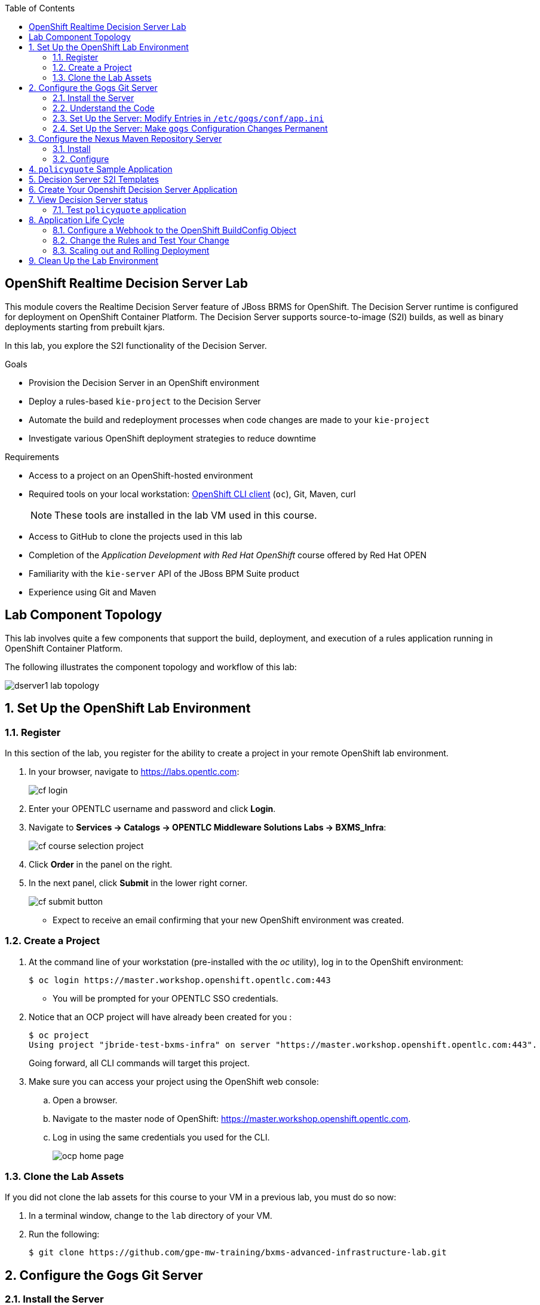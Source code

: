 :scrollbar:
:data-uri:
:toc2:
:ocdownload: link:https://access.redhat.com/downloads/content/290/ver=3.3/rhel---7/3.3.0.35/x86_64/product-software[OpenShift CLI client]


== OpenShift Realtime Decision Server Lab


This module covers the Realtime Decision Server feature of JBoss BRMS for OpenShift. The Decision Server runtime is configured for deployment on OpenShift Container Platform. The Decision Server supports source-to-image (S2I) builds, as well as binary deployments starting from prebuilt kjars.

In this lab, you explore the S2I functionality of the Decision Server.

.Goals

* Provision the Decision Server in an OpenShift environment
* Deploy a rules-based `kie-project` to the Decision Server
* Automate the build and redeployment processes when code changes are made to your `kie-project`
* Investigate various OpenShift deployment strategies to reduce downtime

.Requirements

* Access to a project on an OpenShift-hosted environment
* Required tools on your local workstation: {ocdownload} (`oc`), Git, Maven, curl
+
NOTE: These tools are installed in the lab VM used in this course.

* Access to GitHub to clone the projects used in this lab
* Completion of the _Application Development with Red Hat OpenShift_ course offered by Red Hat OPEN
* Familiarity with the `kie-server` API of the JBoss BPM Suite product
* Experience using Git and Maven

== Lab Component Topology

This lab involves quite a few components that support the build, deployment, and execution of a rules application running in OpenShift Container Platform.

The following illustrates the component topology and workflow of this lab:

image::images/dserver1_lab_topology.gif[]



:numbered:

== Set Up the OpenShift Lab Environment

=== Register

In this section of the lab, you register for the ability to create a project in your remote OpenShift lab environment.

. In your browser, navigate to https://labs.opentlc.com:
+
image::images/cf_login.png[]

. Enter your OPENTLC username and password and click *Login*.
. Navigate to *Services -> Catalogs -> OPENTLC Middleware Solutions Labs -> BXMS_Infra*:
+
image::images/cf_course_selection_project.png[]

. Click *Order* in the panel on the right.

. In the next panel, click *Submit* in the lower right corner.
+
image::images/cf_submit_button.png[]
+
* Expect to receive an email confirming that your new OpenShift environment was created.

=== Create a Project

. At the command line of your workstation (pre-installed with the _oc_ utility), log in to the OpenShift environment:
+
[source,text]
----
$ oc login https://master.workshop.openshift.opentlc.com:443
----

* You will be prompted for your OPENTLC SSO credentials.

. Notice that an OCP project will have already been created for you :
+
-----
$ oc project
Using project "jbride-test-bxms-infra" on server "https://master.workshop.openshift.opentlc.com:443".
-----
+
Going forward, all CLI commands will target this project.

. Make sure you can access your project using the OpenShift web console:
.. Open a browser.
.. Navigate to the master node of OpenShift: https://master.workshop.openshift.opentlc.com.

.. Log in using the same credentials you used for the CLI.
+
image::images/ocp_home_page.png[]

=== Clone the Lab Assets

If you did not clone the lab assets for this course to your VM in a previous lab, you must do so now:

. In a terminal window, change to the `lab` directory of your VM.
. Run the following:
+
[source,text]
-----
$ git clone https://github.com/gpe-mw-training/bxms-advanced-infrastructure-lab.git
-----

== Configure the Gogs Git Server

=== Install the Server

For all xPaaS labs in this course, you need a Git server to host the code that you build and deploy on the Decision Server and Process Server. For this, you use Gogs, a GitHub-like Git server written in Go (https://gogs.io/).

. In the VM:
.. Open a terminal.
.. Change to the directory in the cloned lab project that contains the common templates for the XPaaS labs:
+
[source,text]
----
$ cd /home/jboss/lab/bxms-advanced-infrastructure-lab/xpaas/common
----
. Review the `xpaas-gogs-persistent.yaml` template. This is a template for an installation of Gogs backed by a PostgreSQL database. The template defines:
* A Service for the Gogs server and the PostgreSQL server
* A Route for the Gogs server
* An ImageStream for the Gogs image. This image is hosted on DockerHub
* A DeploymentConfig for the Gogs pod
* A DeploymentConfig for the PostgreSQL pod. The data directory of PostgreSQL is mounted as a volume
* A PersistentVolumeClaim for the Gogs volume
* A PersistentVolumeClaim for the PostgreSQL volume
* Parameters:
** *APPLICATION_NAME:* The name for the application (default is `gogs`)
** *POSTGRESQL_USER:* The generated name of the user for the PostgreSQL database
** *GOGS_POSTGRESQL_PASSWORD:* The generated password of the user for the PostgreSQL database
** *VOLUME_CAPACITY:* The volume capacity for the PersistentVolumeClaim, in MB (default is `512`)

. Create an application based on the template. Specify values for the parameters if you do not want to use the defaults:
+
[source,text]
----
$ oc process -f xpaas-gogs-persistent.yaml -v APPLICATION_NAME=gogs,POSTGRESQL_USER=gogs,GOGS_POSTGRESQL_PASSWORD=gogs,VOLUME_CAPACITY=512Mi | oc create -f -
----

. Wait a few minutes for the `gogs` and `postgreslq-gogs` containers to build and deploy. After that time, only these two containers should display a status of `Running`:
+
[source,text]
-----
$ oc get pods
NAME                      READY   STATUS    RESTARTS   AGE
gogs-1-89oy3              1/1     Running   0          3m
postgresql-gogs-1-ctngm   1/1     Running   0          4m
-----

=== Understand the Code

Research and attempt to answer the following questions:

* What is the full URL that indicates where the Gogs image used in this lab is hosted?
** How did you determine this URL?
** What information does the home page of the Gogs image provide?
* What is the port exposed by the service to the `postgresql` container to which the Gogs application connects?

ifdef::showscript[]

1) https://hub.docker.com/r/openshiftdemos/gogs/
  - ImageStream of DockerImage is:  openshiftdemos/gogs:latest    ..... which implies Dockerhub.
  - URL provides link to source code of gogs image used for OCP
2)  5432

endif::showscript[]

=== Set Up the Server: Modify Entries in `/etc/gogs/conf/app.ini`

After you have set up all of the OpenShift resources, you need to set up the Gogs server.

The Gogs configurations are stored in a file within the running container at  `/etc/gogs/conf/app.ini`.

First you make the initial configuration changes via a web UI.

. Determine the URL of your Gogs server:
+
[source,text]
-----
$ oc get route
-----
.  Open a browser and navigate to the `gogs` route URL.
+
The Gogs installation screen appears:
+
image::images/gogs-installation-screen.png[]

. Enter the following values:
* *Database type:* `PostgreSQL`
* *Database Host:* `postgresql-gogs:5432`
* *Database user:* `gogs`
* *Database password:* `gogs`
* *Database name:* `gogs`
* *SSL Mode:* `disable`
* *Application Name*: `Gogs: Go Git Service`
* *Application URL:* `http://<gogs route>`
+
* Leave all other settings as is.

. Click the *Install Gogs* button.
* You are redirected to the *Sign in* screen. Leave the browser window open for now.

. Find the name of the Gogs pod:
+
[source,text]
----
$ gogspod=$(oc get pod | grep "^gogs" | awk '{print $1}')
----
. Review the changes made to the `gogs` configuration file in the existing container:
+
[source,text]
-----
$  oc exec $gogspod -- cat /etc/gogs/conf/app.ini | more

...

ROOT_URL = http://gogs-bxmsadvdserver.cloudapps.test-ml.opentlc.com/

...

DB_TYPE  = postgres
HOST     = postgresql-gogs:5432
NAME     = gogs
USER     = gogs
PASSWD   = gogs

...

-----

=== Set Up the Server: Make `gogs` Configuration Changes Permanent

Next you ensure that the changes you made are permanent, so that any new `gogs` container replacing the existing one continues to use your configuration changes.

To do so, you extract the configuration file from the Gogs pod and mount it as a ConfigMap in the container to make it persistent.

. Create a local file with the contents of the `/etc/gogs/conf/app.ini` file:
+
[source,text]
----
$ oc exec $gogspod -- cat /etc/gogs/conf/app.ini > /tmp/gogs-app.ini
----
. Configure Gogs to work with the default self-signed OpenShift certificates:
+
[source,text]
----
$ sed -i 's/SKIP_TLS_VERIFY = false/SKIP_TLS_VERIFY = true/g' /tmp/gogs-app.ini
----
. Create a ConfigMap from the saved file:
+
[source,text]
----
$ oc create configmap gogs --from-file=/tmp/gogs-app.ini
----
. Mount the ConfigMap as a volume in the Gogs pod:
+
[source,text]
----
$ oc set volume dc/gogs --add --overwrite --name=config-volume -m /etc/gogs/conf/ --source='{"configMap":{"name":"gogs","items":[{"key":"gogs-app.ini","path":"app.ini"}]}}'
----
* This causes a redeployment of the Gogs pod.

. Wait until the `gogs` pod has been re-created and has a `RUNNING` status.

. Create an account and a repository on the Gogs server:
.. Go back to the Gogs login page in your browser.
.. Click *Register*.
+
image::images/gogs_register.png[]
.. Create an account. Be sure to remember the username and password combination.
.. Log in with your username and password.

. Create an organization named `decision-server-s2i`:
.. Click *+* at the upper right.
.. Click *New Organization*.
+
image::images/gogs_new_org.png[]
.. For the organization name, enter `decision-server-s2i`.
.. Click the *Create Organization* button.
.. Check that you are a member of the new organization and listed as `owner`.
.. From the dashboard of the `decision-server-s2i`, click the blue box at the far right: *View decision-server-s2i*.
+
image::images/view_dserver.png[]
.. Click the *Owners* link and confirm that your userId is affiliated with this Owners group.

. Create a `policyquote` repository in the `decision-server-s2i` organization:
.. Click the `+` symbol in the upper right, and select *New Repository*.
.. Make sure the repository is not private. (Do not check that box.)
.. Make sure the *Initialize this repository with selected file and template* box is unchecked. 

+
image::images/create_new_repo.png[]
+
.. Click *Create repository*.
+
* Later in the lab, you push your BRMS project to this repository.

== Configure the Nexus Maven Repository Server

The S2I build of the Decision Server relies heavily on Maven to build and deploy the BRMS project source code. To avoid needing to download the Maven dependencies at every build cycle, you can configure a Nexus repository as a proxy. The Maven build downloads the dependencies it needs from the Nexus proxy rather than the internet, which speeds up the build considerably.

In this section, you install and configure a Nexus server in your OpenShift project.

=== Install

. In the VM, open a terminal and change to the directory in the cloned lab project that contains the common templates for the xPaaS labs:
+
[source,text]
----
$ cd /home/jboss/lab/bxms-advanced-infrastructure-lab/xpaas/common
----

. Review the `xpaas-nexus-persistent.yaml` template. This is a template for the installation of Nexus. The template defines:
* A Service for the Nexus server
* A Route for the Nexus server
* An ImageStream for the Nexus docker image, which is hosted on DockerHub
* A DeploymentConfig for the Nexus pod
* A PersistentVolumeClaim for the Nexus volume, which holds the Nexus configuration and storage
* Parameters:
** *APPLICATION_NAME:* The name for the application (default is `nexus`)
** *VOLUME_CAPACITY:* The volume capacity for the PersistentVolumeClaim, in MB (default is `512`)

. Create an application based on the template. Specify values for the parameters if you do not want to use the defaults:
+
[source,text]
----
$ oc process -f xpaas-nexus-persistent.yaml -v APPLICATION_NAME=nexus,VOLUME_CAPACITY=512Mi | oc create -f -
----

=== Configure

Once all the components of your application are up, you are ready to configure the Nexus server.
More specifically, you need to add the Red Hat enterprise Maven repository to the list of proxied repositories.

. In a browser window, navigate to the URL of the Nexus route.
. Log in with the username `admin` and password `admin123`.
. In the left navigation panel, click *Repositories*.
.. Click the *Add* icon in the top menu to access the list of options.
.. Click  *Proxy Repository*.
.. On the *New Proxy Repository* screen, enter the following values:
* *Repository ID:* `redhat-ga`
* *Repository Name:* `Red Hat GA`
* *Remote Storage Location:* `https://maven.repository.redhat.com/ga/`
+
* Leave the other fields as is.
.. Click *Save*.

. Add the Red Hat GA repository to the public repository group:
.. In the left navigation panel, click *Repositories*.
.. Select *Public Repositories*.
.. In the bottom panel, click the *Configuration* tab.
.. Make sure that the *Red Hat GA* repository is in the *Ordered Group Repositories* panel:
+
image::images/nexus-redhat-repo.png[]
+
.. Click *Save*.

== `policyquote` Sample Application

This lab uses a sample application called  `policyquote`.

The `policyquote` application is a fairly simple JBoss BRMS application that calculates the price of a car insurance policy based on driver and car data. The project consists of a number of rules (including a rule flow process) and a domain model in a single Maven project.

[NOTE]
The S2I build mechanism imposes certain limitations on the project structure. Multi-module Maven projects are not well supported. Specifically for kjars, all dependencies (like a domain model jar) should be available in a Maven repository before the build kicks off. 

When using binary deployments, you have more flexibility on how to structure your project.

In this part of the lab, you clone the `policyquote` project from GitHub, and push it into the Gogs server on OpenShift to act as the source for your S2I builds.

. In the virtual machine, open a terminal and change to the lab `home` folder.
+
[source,text]
----
$ cd /home/jboss/lab
----
. Clone the `policyquote` project from this course's GitHub site:
+
[source,text]
----
$ git clone https://github.com/gpe-mw-training/bxms-xpaas-policyquote
----
. Add a remote repository to the cloned project that points to your Gogs Git server:
+
[source,text]
----
$ cd bxms-xpaas-policyquote
$ git remote add gogs-s2i http://<gogs username>:<gogs password>@<url of the gogs route>/decision-server-s2i/policyquote.git
----

* Replace `<gogs password>`,`<url of the gogs route>` and `<gogs username>` with the appropriate values for your environment.

. Push the code to the Gogs server:
+
[source,text]
----
$ git push gogs-s2i master
----
. In your browser, return to the home page of your `decision-server-s2i` repository hosted in your `gogs` container:
+
image::images/seeded_gogs_repo.png[]
. Observe that your repository is now seeded with the `policyquote` project.
. Review the code and rules in this application.
.. Notice that the project includes a drools _ruleflow_ artifact:  _PolicyQuote.rf_
+
If you were to view this ruleflow file in JBoss Developer Studio (assuming JBDS is installed with the _Integration Stack_ of plugins), you'd see that the ruleflow is as follows:
+
image::images/policy-quote-rule-flow.png[]
.. Study each of the rule files found in this project.
*** What are the names of the rules affiliated with the _calculation_ ruleflow-group ?
*** What are the names of the rules affiliated with the _surcharge_ ruleflow-group ?


== Decision Server S2I Templates

To create Decision Server applications on OpenShift, you can start from a template that you import into your OpenShift project. Because you can have several templates using the same Decision Server image, you can create an image stream for that image so that you can reuse it in several templates.

. In the VM, open a terminal, and change to the directory in the cloned lab project that contains the templates for the Decision Server lab:
+
[source,text]
----
$ cd /home/jboss/lab/bxms-advanced-infrastructure-lab/xpaas/decision-server
----

. Review the `decisionserver-63-is.yaml` definition file.
* This file defines the ImageStream for the Decision Server 6.3 image, hosted in the Red Hat's Docker registry.
* The latest version of this image is 1.3.

. Create the ImageStream for the Decision Server image:
+
[source,text]
----
$ oc create -f decisionserver-63-is.yaml
----

. Review the `decisionserver-basic-s2i.yaml` template. Note the following:
+
* The template defines:

** A BuildConfig for the S2I build. The BuildConfig defines a source build that points to a Git repo, as well as the builder image, through the ImageStream you defined earlier. The build is triggered through a webhook whenever you push new code to the Git repository, or by a change in the builder image.
** An ImageStream for the image created as a result of the build.
** A DeploymentConfig for the pods running the image created as result of the build. The number of replicas is set to `1`.
** A Service for the Decision Server.
** A Route for the Decision Server.
** Parameters:
*** *KIE_CONTAINER_DEPLOYMENT:* Describes which kjars need to be deployed on the Decision Server, in the format `containerId=groupId:artifactId:version|c2=g2:a2:v2`.
*** *KIE_CONTAINER_REDIRECT_ENABLED:* Enables redirect functionality for KIE containers. This should be set to `true` when different versions of the same kjar are to be deployed side-by-side. The default is `true`.
*** *KIE_SERVER_USER:* The username to access the Decision Server REST or JMS interface. The default is `kieserver`.
*** *KIE_SERVER_PASSWORD:* The password to access the Decision Server REST or JMS interface. The default is a generated value.
*** *APPLICATION_NAME:* The name for the application.
*** *HOSTNAME_HTTP:* The custom hostname for the HTTP service route. Leave blank to use the default hostname generated by OpenShift.
*** *SOURCE_REPOSITORY_URL:* The Git source URI for application. A value is required.
*** *SOURCE_REPOSITORY_REF:* The Git branch/tag reference to build. The default is `master`.
*** *CONTEXT_DIR:* The path within the Git project to build. Leave blank to use the root project directory.
*** *GITHUB_WEBHOOK_SECRET:* The GitHub trigger secret. This is added to the webhook URL. The default is a generated value.
*** *GENERIC_WEBHOOK_SECRET:* The generic build trigger secret. This is added to the webhook URL. The default is a generated value.
*** *IMAGE_STREAM_NAMESPACE:* The namespace in which the ImageStreams for Red Hat xPaaS images are installed. These ImageStreams are normally installed in the `openshift` namespace. You  only need to modify this if you have installed the ImageStreams in a different namespace or project (which is the case in this lab).
*** *MAVEN_MIRROR_URL:* The URL of the Maven mirror--that is, the Nexus server.
* This template does not contain a database service 
** Decision Server does not use persistence
* Decision Server uses an insecure route--HTTP, not HTTPS
. Import the template into your OpenShift project:
+
[source,text]
----
$ oc create -f decisionserver-basic-s2i.yaml
----

== Create Your Openshift Decision Server Application

Everything is now in place to create a OpenShift application for your BRMS project.

. In the VM, open a terminal and run the following, replacing `<name of your OpenShift project>` with the appropriate value:
+
[source,text]
----
$ application_name=policyquote-app
$ source_repo=http://gogs:3000/decision-server-s2i/policyquote.git
$ nexus_url=http://nexus:8081
$ kieserver_password=kieserver1!
$ is_namespace=<name of your OpenShift project>
$ kie_container_deployment="policyquote=com.redhat.gpte.xpaas:policyquote:1.0-SNAPSHOT"
$ oc new-app --template=decisionserver63-basic-s2i -p KIE_SERVER_PASSWORD=$kieserver_password,APPLICATION_NAME=$application_name,SOURCE_REPOSITORY_URL=$source_repo,IMAGE_STREAM_NAMESPACE=$is_namespace,KIE_CONTAINER_DEPLOYMENT=$kie_container_deployment,KIE_CONTAINER_REDIRECT_ENABLED=false,MAVEN_MIRROR_URL=$nexus_url/content/groups/public/
----
+
* Note that the `KIE_CONTAINER_REDIRECT_ENABLED` environment variable is set to `false`. This means that the name of the KIE container for your application will be `policyquote`, as defined in `KIE_CONTAINER_DEPLOYMENT`.

. Check the progress of the build by locating the builder pod (named `policyquote-app-1-build`) and checking the logs either in the OpenShift console or via the OpenShift CLI:
+
[source,text]
----
$ oc logs -f policyquote-app-1-build
----
+
* Because this is the first build, it takes quite some time. The builder image needs to be downloaded from Red Hat's Docker repository, and the Nexus Maven proxy needs to be seeded with the build dependencies.
* The S2I build takes place in a builder pod named `policyquote-app-1-build`. Check the logs for this pod in the web console, or use the OpenShift CLI.
* At the end of the build cycle, expect to see the following in the builder pod log:
+
[source,text]
----
I0908 06:48:48.042137       1 sti.go:334] Successfully built xpaas/policyqote-app-1:a0ec7e20
I0908 06:48:48.118123       1 cleanup.go:23] Removing temporary directory /tmp/s2i-build455291570
I0908 06:48:48.118178       1 fs.go:156] Removing directory '/tmp/s2i-build455291570'
I0908 06:48:48.139557       1 sti.go:268] Using provided push secret for pushing 172.30.1.250:5000/xpaas/policyqote-app:latest image
I0908 06:48:48.139575       1 sti.go:272] Pushing 172.30.1.250:5000/xpaas/policyqote-app:latest image ...
I0908 06:51:52.519695       1 sti.go:288] Successfully pushed 172.30.1.250:5000/xpaas/policyqote-app:latest
----
+
* The image built by the builder pod is pushed to the OpenShift internal registry. This triggers the deployment of the image.

. Monitor the deployment of the application by locating the pod (named `policyquote-app-1-xxxxx`) and checking the logs either in the OpenShift console or via the OpenShift CLI.
+
* After some time, you see something like the following:
+
[source,text]
----
06:53:27,949 INFO  [org.kie.server.services.impl.KieServerImpl] (EJB default - 1) Container policyquote (for release id com.redhat.gpte.xpaas:policyquote:1.0-SNAPSHOT) successfully started
----
+
* By that time, the service and the route have started, and your Decision Server application is ready to serve requests.
+
image::images/policyquote-application-ose.png[]

== View Decision Server status

. Before you execute your deployed `policyquote` application, investigate the details of the API exposed by the Decision Server:

.. Determine the route to the `policyquote` application deployed to a `decision-server` container in OpenShift:
+
[source,text]
-----
$ oc get route | grep policyquote
-----
.. In your browser, navigate to: `<policyquote app route>/kie-server/docs`.
.. Pay particular attention to the API that accepts a HTTP POST at the following uri:  `server/containers/instances/{id}`
+
image::images/kie-server-api-post.png[]
+
NOTE: Notice the use of the term _containers_ in the URI of the above resource.
The word _container_ is highly overloaded in the world of software.
The use of the word _container_ in this specific context refers to the Decision Server construct: _KIE Container_.
It does not refer to a OpenShift / Kubernetes _container_.

* This resource URI drives the stateless rules engine of the _decision-server_ application.

* The _id_ specified in the resource URI refers to the identifier of the container to invoke. In this case it is called `policyquote`.

. You can test your application using the REST API exposed by the Decision Server, using `curl`:
.. In a terminal window, run the following:
+
[source,text]
----
$ policyquote_app=<URL of the policyquote app route>
$ kieserver_password=kieserver1!
----
.. To check the health of the server:
+
[source,text]
----
$ curl -X GET -H "Accept: application/json" --user kieserver:$kieserver_password "$policyquote_app/kie-server/services/rest/server"
----
+
* Response:
+
[source,text]
----
{
  "type" : "SUCCESS",
  "msg" : "Kie Server info",
  "result" : {
    "kie-server-info" : {
      "version" : "6.4.0.Final-redhat-3",
      "name" : "kieserver-policyquote-app-1-xlgac",
      "location" : "http://policyquote-app-1-xlgac:8080/kie-server/services/rest/server",
      "capabilities" : [ "BRM", "KieServer" ],
      "messages" : [ {
        "severity" : "INFO",
        "timestamp" : 1473333794748,
        "content" : [ "Server KieServerInfo{serverId='kieserver-policyquote-app-1-xlgac', version='6.4.0.Final-redhat-3', location='http://policyquote-app-1-xlgac:8080/kie-server/services/rest/server'}started successfully at Thu Sep 08 07:23:14 EDT 2016" ]
      } ],
      "id" : "kieserver-policyquote-app-1-xlgac"
    }
  }
}
----
.. To check which KIE containers are deployed on the server:
+
[source,text]
----
$ curl -X GET -H "Accept: application/json" --user kieserver:$kieserver_password "$policyquote_app/kie-server/services/rest/server/containers"
----
Response:
+
[source,text]
----
{
  "type" : "SUCCESS",
  "msg" : "List of created containers",
  "result" : {
    "kie-containers" : {
      "kie-container" : [ {
        "status" : "STARTED",
        "messages" : [ {
          "severity" : "INFO",
          "timestamp" : 1473333804577,
          "content" : [ "Container policyquote successfully created with module com.redhat.gpte.xpaas:policyquote:1.0-SNAPSHOT." ]
        } ],
        "container-id" : "policyquote",
        "release-id" : {
          "version" : "1.0-SNAPSHOT",
          "group-id" : "com.redhat.gpte.xpaas",
          "artifact-id" : "policyquote"
        },
        "resolved-release-id" : {
          "version" : "1.0-SNAPSHOT",
          "group-id" : "com.redhat.gpte.xpaas",
          "artifact-id" : "policyquote"
        },
        "config-items" : [ ]
      } ]
    }
  }
}
----

=== Test `policyquote` application

. To test your application, you need to send a correctly formatted payload. The `/xpaas/decision-server` directory of the lab contains an example, formatted as JSON.
.. Open the `policyquote-payload.json` payload file and study its contents.

* Notice how the various batch commands found in this json payload file correspond to similar java _Command_ objects found in the `rule` and `process` directories described in the following links:
** https://github.com/droolsjbpm/drools/tree/master/drools-core/src/main/java/org/drools/core/command/runtime/rule[rule commands]
**https://github.com/droolsjbpm/drools/tree/master/drools-core/src/main/java/org/drools/core/command/runtime/process[process commands].
.. Make sure you are in the `xpaas/decision-server` directory, and run the following:
+
[source,text]
----
$ curl -s -X POST -H "Content-Type: application/json" -H "Accept: application/json" --user kieserver:$kieserver_password -d @policyquote-payload.json "$policyquote_app/kie-server/services/rest/server/containers/instances/policyquote"
----
+
Response:
+
[source,text]
----
{
  "type": "SUCCESS",
  "msg": "Container policyquote successfully called.",
  "result": {
    "execution-results": {
      "results": [
        {
          "key": "driver",
          "value": {
            "com.redhat.gpte.policyquote.model.Driver": {
              "id": "1",
              "driverName": "John Doe",
              "age": 26,
              "ssn": "789456",
              "dlNumber": "123456",
              "numberOfAccidents": 2,
              "numberOfTickets": 1,
              "creditScore": 0
            }
          }
        },
        {
          "key": "policy",
          "value": {
            "com.redhat.gpte.policyquote.model.Policy": {
              "requestDate": null,
              "policyType": "AUTO",
              "vehicleYear": 1999,
              "price": 300,
              "priceDiscount": 0,
              "driver": "1"
            }
          }
        }
      ],
      "facts": [
        {
          "key": "driver",
          "value": {
            "org.drools.core.common.DefaultFactHandle": {
              "external-form": "0:1:725414105:725414105:1:DEFAULT:NON_TRAIT:com.redhat.gpte.policyquote.model.Driver"
            }
          }
        },
        {
          "key": "policy",
          "value": {
            "org.drools.core.common.DefaultFactHandle": {
              "external-form": "0:2:1271576022:1271576022:3:DEFAULT:NON_TRAIT:com.redhat.gpte.policyquote.model.Policy"
            }
          }
        }
      ]
    }
  }
}
----
+
NOTE: In the response, pay particular attention to the `price` field of the Policy. This is set as a result of the execution of the rules in your application.

.. To filter out the `price` field, use `grep`:
+
[source,text]
----
$ curl -s -X POST -H "Content-Type: application/json" -H "Accept: application/json" --user kieserver:$kieserver_password -d @policyquote-payload.json "$policyquote_app/kie-server/services/rest/server/containers/instances/policyquote" | grep '"price"'
----
+
[source,text]
----
  "price" : 300,
----
. Experiment by changing some values in the `policyquote-payload.json` payload file for the Driver and Policy objects and checking if you get another result from the server. Review the rules in the project to get an idea of the fields you need to change to influence the calculated price.

== Application Life Cycle

Here you introduce a change in one of the rules of your application, and observe what happens when you push the change to the Git repository.

=== Configure a Webhook to the OpenShift BuildConfig Object

First you need to define a webhook in your `policyquote` repository on Gogs. This webhook is triggered by a push of new code. The webhook calls the OpenShift API to start a new S2I build.

. In a terminal window, run the following:
+
[source,text]
----
oc describe bc policyquote-app
----

. From the response, copy the URL of the GitHub webhook. It should look like the following:
+
[source,text]
----
https://<OpenShift URL>:8443/oapi/v1/namespaces/xpaas/buildconfigs/policyquote-app/webhooks/<secret>/github
----
. Open a browser window and navigate to the `policyquote` repository on Gogs.
. Click *Settings* at the upper right.
+
image::images/gogs-repository-settings.png[]
. On the *Settings* screen,, click *Webhooks > Add Webhook*.
. Click *Gogs*.
. Paste the webhook URL obtained from the BuildConfig into the *Payload URL* text box.
+
* Leave *Content Type* as `application/json`.
* Leave *Secret* blank.
* Make sure *Just the push event* is selected.
* Make sure the *Active* box is checked.
. Click *Add Webhook*.

=== Change the Rules and Test Your Change

. In a terminal window, change to the root of the cloned `bxms-xpaas-policyquote` project.

. Open the `src/main/resources/RiskyAdults.drl` file for editing.
. Change the price in the rule action to `350`.
+
* The rule should now look like:
+
[source,text]
----
package com.redhat.gpte.policyquote;

import com.redhat.gpte.policyquote.model.Driver
import com.redhat.gpte.policyquote.model.Policy

rule "RiskyAdults"

    ruleflow-group "calculation"

    when
        //conditions
        $driver : Driver(age > 24, numberOfAccidents >= 1 || numberOfTickets >=2, $id : id)
        $policy : Policy(price == 0, policyType == "AUTO", driver == $id)
    then
        //actions
        modify($policy) {setPrice(350)};

end
----
. As the project contains some unit tests for your rules, you need to make a change there as well. Open the `src/test/java/com/redhat/gpte/policyquote/rules/RiskyAdultsTest.java` file for editing.
. Change the assert around line 62 to:
+
[source,text]
----
Assert.assertEquals(350, policy.getPrice().intValue());
----
. Optionally, you can test if the project builds sucessfully by doing a local Maven build:
+
[source,text]
----
$ mvn clean package
----
. After the build has completed, push the changes to the Gogs Git server:
+
[source,text]
----
$ git add --all
$ cat << EOF > ~/.gitconfig
[user]
email = gptestudent@gptestudent.com
name = gptestudent
EOF
$ git commit -m "raised the price for risky adults"
$ git push gogs-s2i master
----
. Check in the OpenShift web console that a new build is triggered by the code push:
+
image::images/openshift-s2i-new-build.png[]
+
* Note that this build does not take as long as the first one.
* After the new build is completed, the original application pod is torn down, while the new build pod is being deployed:
+
image::images/openshift-s2i-new-deployment.png[]

. Test the new deployment:
.. Change the directory to: `~/lab/bxms-advanced-infrastructure-lab/xpaas/decision-server`.
.. Run the following:
+
[source,text]
----
curl -s -X POST -H "Content-Type: application/json" -H "Accept: application/json" --user kieserver:$kieserver_password -d @policyquote-payload.json "$policyquote_app/kie-server/services/rest/server/containers/instances/policyquote" | grep '"price"'
----
+
[source,text]
----
  "price" : 350,
----
* The price should now be `350` instead of `300`.

=== Scaling out and Rolling Deployment

As you have noticed during the build and deployment triggered by a code change, there is a time span during which the application is unavailable. This happens roughly between the moment that the S2I build is finished and the new deployment becomes active. This includes the time needed by the Decision Server to start up.

This downtime is not that serious in a development phase, but it is probably not acceptable in a production environment.

By scaling out your application and defining a rolling upgrade strategy, you can ensure that your application remains available--even if that means that during a limited time span both the old and new versions are deployed concurrently.

Here you introduce the changes required directly in the DeploymentConfig of your application. Alternatively, you could create the changes in the template, load it into the OpenShift project, tear down the existing application, and create a new one based on the modified template.

. In a terminal window, run the following:
+
[source,text]
----
$ oc edit dc policyquote-app
----
+
* This opens the DeploymentConfig definition in YAML format in vi.
+
. Alternatively, if you are unfamiliar with vi, you can also edit the DeploymentConfig directly in the OpenShift web console:
+
.. Navigate to the `policyquote` deployment
.. Click *Actions*.
.. Click *Edit YAML*. This opens a window in which you can edit the YAML file.
. Change the `spec/replicas` and the `spec/strategy` section to match the following content. Note that YAML is indentation-sensitive.
+
[source,text]
----
spec:
  replicas: 2
[...]
  strategy:
    recreateParams:
      timeoutSeconds: 600
    resources: {}
    rollingParams:
      maxSurge: 1
      maxUnavailable: 1
      timeoutSeconds: 600
    type: Rolling
[...]
----
+
* These changes raise the number of required pods for your application to two and define a rolling deployment strategy.
* During deployment, one pod at most is made unavailable (as defined in `maxUnavailable`), and one pod at most is created on top of the replica count (as defined in `maxSurge`).

. Save the file.
* A new policy quote application pod is deployed, bringing the number of pods to 2:
+
image::images/policyquote-deployment-scaled.png[]
+
* Requests to the application are now balanced between the two pods.

. Use curl to test that your application is working correctly. Repeat the steps in the earlier procedure to make a change in the code of the application:
.. This time, change the price in the `Risky Adult` rule to `400`.
.. Remember to change the unit test accordingly.
.. Build locally, commit, and push the change.

. To monitor the availability of the application, use the curl command in a loop:
+
[source,text]
----
$ while [ true ]; do curl -s -X POST -H "Content-Type: application/json" -H "Accept: application/json" --user kieserver:$kieserver_password -d @policyquote-payload.json "$policyquote_app/kie-server/services/rest/server/containers/instances/policyquote" | grep '"price"'; sleep 2; done
----
* When the build is finished, the rolling deployment starts deploying the new application pods.
* As long as at least one of the new pods is not active, the old pod is not torn down:
+
image::images/policyquote-deployment-rolling.png[]
+
* If you launched the curl command in a loop, you should have noticed no interruption in the responsiveness of the application. When the new application pods become active, the application responds with a price of `400` rather than `350`.

== Clean Up the Lab Environment

This concludes the first lab of this module. To save resources on OpenShift, you can tear down the `policyquote` application.

. Leave the Nexus and Gogs applications running, as you need them for the next lab.
. In a terminal window, run the following:

[source,text]
----
$ oc delete dc policyquote-app
$ oc delete service policyquote-app
$ oc delete route policyquote-app
$ oc delete is policyquote-app
$ oc delete bc policyquote-app
$ for pod in `oc get pod | grep "\-build" | awk '{print $1}'`; do oc delete pod $pod; done
----

ifdef::showscript[]

nice job with decision server lab.  still going through it.  really like the use of the ConfigMap object for the gogs server
i think it would be valuable to:
1)  point out to students that there are existing decision server templates in the openshift namespace
2)  our rationale for not leveraging those templates directly as is.  Sounds like one reason is the desire to isolate and re-use the decision server image stream (edited)

Actually there are a couple of reasons to use our own template and image stream:
* The imagestream and templates are not installed by default on OCP < 3.3 (at least not the latest versions)
* The templates in the openshift namespace miss the MAVEN_MIRROR parameter, which makes it a lot harder to leverage nexus as a maven proxy
* The templates in the openshift namespace have a lot of parameters (especially the process server templates) that are not required and might confuse students
* In general I think in real life most people will come up with templates customized to their needs, rather than using the provided ones.
These should be more considered as examples or blueprints.


2)  study and elaborate on:
  - KIE_CONTAINER_DEPLOYMENT
  - KIE_CONTAINER_REDIRECT_ENABLED

endif::showscript[]
